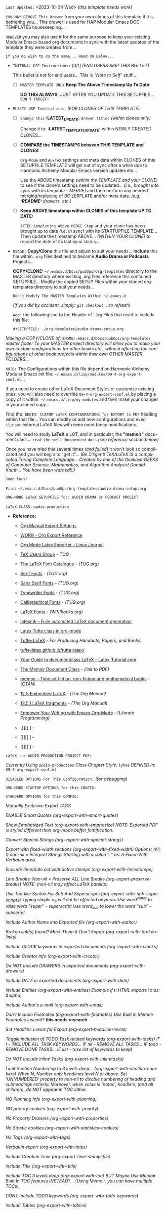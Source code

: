 # -**- mode: org; coding: utf-8 -**-
:LATEST_UPDATE:

  =Last Updated:= <2023-10-04 Wed> /(this template needs work)/

  =YOU MAY REMOVE This Drawer= from your own clones of this template if
  it is bothering you... This drawer is used for HAP Modular Emacs
  DOC TEMPLATES housekeeping...

  =HOWEVER= you may also use it for the same purpose to keep your existing
  Modular Emacs based org documents in sync with the latest updates of the
  template they were created from...
  
  =If you do wish to do the same... Read On Below...=
  
  - =INTERNAL USE Instructions:= [0/1] /(END USERS SKIP THIS BULLET)/

    This bullet is not for end users... This is /"Note to Self"/ stuff...

      + [ ] =MASTER TEMPLATE ONLY= *Keep The Above Timestamp Up To Date:*

          *DO THIS ALWAYS*, JUST AFTER YOU UPDATE THIS SETUPFILE...
          =DON'T FORGET!=

  - =PUBLIC USE Instructions:= /(FOR CLONES OF THIS TEMPLATE)/

      + [ ] =Change this= *:LATEST_UPDATE:* =drawer title:= /(within clones only)/

           Change it to: *:LATEST_TEMPLATE_UPDATE:* within NEWLY CREATED CLONES...

      + [ ] *COMPARE the TIMESTAMPS between THIS TEMPLATE and CLONES:*

           ~Org-Mode~ and ~AuxTeX~ settings and meta data within CLONES of
           this SETUPFILE TEMPLATE will get out of sync after a while due
           to Harmonic Alchemy Modular Emacs version updates etc...
        
           Use the ABOVE timestamp /(within the TEMPLATE and your CLONE)/
           to see if the clone's settings need to be updated...
           /(i.e., brought into sync with its template - MERGE)/ and then
           perform any needed merging/replacing of BOILERPLATE and/or
           meta data. /(e.g, *:README:* drawers, etc.)/

      + [ ] *Keep ABOVE timestamp within CLONES of this template UP TO DATE:*

           =AFTER Completing Above MERGE Step= and your clone has been brought
           up to date /(i.e. in sync)/ with its STARTUPFILE TEMPLATE...
           Then update the timestamp ABOVE... /(WITHIN YOUR CLONE)/ to record
           the date of its last sync status...
           
:END:
:README:

- =USAGE:= *Copy/Clone* this file and adjust to suit your needs...
       *Include* this file within ~.org~ files destined to become
       *Audio Drama or Podcasts* Projects...

       *COPY/CLONE:* ~~/.emacs.d/Docs/pubOps/org-templates~ directory
       to the MASTER directory where existing .org files reference
       this contained SETUPFILE... Modify the copied SETUP Files within
       your cloned org-templates directory to suit your needs...

       =Don't Modify The MASTER Templates Within ~/.emacs.d=

       /(if you did by accident, simply: ~git checkout .~ to refresh)/

  =Add:= the following line to the Header of ~.Org~ Files that need to
       include this file:

       ~#+SETUPFILE: ./org-templates/audio-drama-setup.org~

/Making a COPY/CLONE of:/ ~$HOME/.emacs.d/Docs/pubOps/org-templates~ /master/
/folder To your MASTER project directory will allow you to make your own custom/
/configurations for other books etc., without affecting the configurations of other/
/book projects within their own OTHER MASTER FOLDERS.../

=NOTE:= The Configurations within this file depend on Harmonic Alchemy Modular
      Emacs init file: ~~/.emacs.d/lisp/modules/09-4-org-export-conf.el~...

      If you need to create other LaTeX Document Styles or customize existing
      ones, you will also need to override ~09-4-org-export-conf.el~
      by placing a copy of it within: ~~/.emacs.d/lisp/my-modules~ and then
      make your changes in your cloned copy...

      Find the: ~BEGIN: CUSTOM LaTeX CONFIGURATIONS for EXPORT to PDF~
      heading within that file... You can modify or add new configurations and
      even ~\\input~ external LaTeX files with even more fancy modifications...

      You will need to study *LaTeX* a LOT, and in particular, the *"memoir"* document
      class... =read the well documented docs= /(see reference section below)/

      Once you have tried this several times /(and failed)/ it won't look so
      complicated and you will begin to "get it"... /(Be Diligent! TeX/LaTeX/
      /IS a complicated Turing Complete Language... Created by one of the/
      /Geekiest GEEKS of Computer Science, Mathematics, and Algorithm Analysis!/
      /Donald Knuth... You have been warned!!!)/

      =Good luck!=

:END:

=File:=  ~~/.emacs.d/Docs/pubOps/org-templates/audio-drama-setup.org~

      =ORG-MODE LaTeX SETUPFILE for: AUDIO DRAMA or PODCAST PROJECT= 

                    =LaTeX CLASS:= ~audio-production~

- *Reference:*
   
   + [[https://orgmode.org/manual/Export-Settings.html#Export-Settings][Org Manual Export Settings]]

   + [[https://orgmode.org/worg/dev/org-export-reference.html][WORG - Org Export Reference]]

   + [[https://www.linuxjournal.com/content/org-mode-latex-exporter-latex-non-texers][Org Mode Latex Exporter - Linux Journal]]

   + [[https://tug.org/][TeX Users Group]] - /TUG/

   + [[https://tug.org/FontCatalogue/][The LaTeX Font Catalogue]] - /(TUG.org)/

   + [[https://tug.org/FontCatalogue/seriffonts.html][Serif Fonts]] - /(TUG.org)/

   + [[https://tug.org/FontCatalogue/sansseriffonts.html][Sans Serif Fonts]] - /(TUG.org)/

   + [[https://tug.org/FontCatalogue/typewriterfonts.html][Typewriter Fonts]] - /(TUG.org)/

   + [[https://tug.org/FontCatalogue/calligraphicalfonts.html][Calligraphical Fonts]] - /(TUG.org)/

   + [[https://en.wikibooks.org/wiki/LaTeX/Fonts][LaTeX Fonts]] - /(WIKIbooks.org)/

   + [[https://www.ctan.org/pkg/latexmk/][latexmk – Fully automated LaTeX document generation]]

   + [[https://damitr.org/2014/01/09/latex-tufte-class-in-org-mode/][Latex Tufte class in org-mode]]

   + [[https://tufte-latex.github.io/tufte-latex/][Tufte-LaTeX]] - /For Producing Handouts, Papers, and Books/

   + [[https://github.com/Tufte-LaTeX/tufte-latex][tufte-latex.github.io/tufte-latex/]]

   + [[https://latex-tutorial.com/documentclass-latex/][Your Guide to documentclass LaTeX - Latex-Tutorial.com]] 

   + [[https://mirror2.sandyriver.net/pub/ctan/macros/latex/contrib/memoir/memman.pdf][The Memoir Document Class]] - /(link to PDF)/

   + [[https://www.ctan.org/pkg/memoir][memoir – Typeset fiction, non-fiction and mathematical books]] - /(CTAN)/

   + [[https://orgmode.org/manual/Embedded-LaTeX.html][12.5 Embedded LaTeX]] - /(The Org Manual)/ 

   + [[https://orgmode.org/manual/LaTeX-fragments.html][12.5.1 LaTeX fragments]] - /(The Org Manual)/ 

   + [[https://www.offerzen.com/blog/literate-programming-empower-your-writing-with-emacs-org-mode][Empower Your Writing with Emacs Org-Mode]] - /(Literate Programming)/

   + [[][] ] - 

   + [[][] ] - 

   + [[][] ] -

=LaTeX --> AUDIO PRODUCTION PROJECT PDF:=

/Currently Using ~audio-production~ Class/
/Chapter Style:/  ~lyhne~
/DEFINED in:/     ~09-4-org-export-conf.el~

#+LATEX_CLASS: audio-production

=DISABLED OPTIONS For This Configuration:= /(for debugging)/

#+BEGIN_COMMENT

    /DO NOT Export fixed-width sections/
    /(org-export-with-fixed-width)/
    #+OPTIONS: ::nil

    /Convert Special Strings/
    /(non-nil is being tried now)/
    #+OPTIONS: -:t

    /DO NOT Include Inline Tasks/
    /(org-export-with-inlinetasks)/
    #+OPTIONS: inline:nil

    /DO NOT Include section-numbers/
    /(org-export-with-section-numbers)/
    #+OPTIONS: num:nil

    /Normal LaTeX Export/
    /(org-export-with-latex)/
    #+OPTIONS: tex:t

    /Include TOC for Top Level Headlings ONLY/
    /(org-export-with-toc)/
    #+OPTIONS: toc:1

   #+END_COMMENT

=ORG-MODE STARTUP OPTIONS for this CONFIG:=

   #+LANGUAGE: en
   #+STARTUP:  overview
   #+STARTUP:  hideblocks
   #+STARTUP:  indent
   #+STARTUP:  align
   #+STARTUP:  inlineimages

=STANDARD OPTIONS for this CONFIG:=

   /Mutually Exclusive Export TAGS/
   #+SELECT_TAGS: export
   #+EXCLUDE_TAGS: noexport

   /ENABLE Smart Quotes (org-export-with-smart-quotes)/
   #+OPTIONS: ':t

   /Show Emphasized Text (org-export-with-emphasize)/
   /NOTE: Exported PDF is styled different/
         /than org-mode buffer fontification../
   #+OPTIONS: *:t

   /Convert Special Strings (org-export-with-special-strings)/
   #+OPTIONS: -:nil

   /Export with fixed-width sections (org-export-with-fixed-width)/
   /Options: (nil, t)/
   /non-nil = Interpret Strings Starting with a/
   /colon ":" as: A Fixed-With Verbatim area./
   #+OPTIONS: ::t

   /Enclude time/date active/inactive stamps (org-export-with-timestamps)/
   #+OPTIONS: <:t

   /Line Breaks: Non-nil = Preserve ALL Line Breaks (org-export-preserve-breaks)/
   /NOTE: (non-nil may affect LaTeX parskip)/
   #+OPTIONS: \n:nil

   /Use Tex-like Syntax For Sub And Superscripts (org-export-with-sub-superscripts)/
   /Typing simple a_b will not be affected anymore/
   /Use word^{super} to raise word "super" - superscript/
   /Use word_{sub} to lower the word "sub" - subscript/
   #+OPTIONS: ^:{}

   /Include Author Name into Exported file (org-export-with-author)/
   #+OPTIONS: author:t

   /Broken link(s) found?/
   /Mark Them & Don't Export (org-export-with-broken-links)/
   #+OPTIONS: broken-links:mark
   
   /Include CLOCK keywords in exported documents (org-export-with-clocks)/
   #+OPTIONS: c:t
   
   /Include Creator Info (org-export-with-creator)/
   #+OPTIONS: creator:t

   /Do NOT Include DRAWERS in exported documents (org-export-with-drawers)/
   #+OPTIONS: d:nil

   /Include DATE in exported documents (org-export-with-date)/
   #+OPTIONS: date:t

   /Include Entities (org-export-with-entities)/
   /Example if t: HTML exports \\alpha as: &alpha;/
   #+OPTIONS: e:t

   /Include Author’s e-mail (org-export-with-email)/
   #+OPTIONS: email:t

   /Don't Include Footnotes (org-export-with-footnotes)/
   /Use Built in Memoir Footnotes instead?/ *this needs research*
   #+OPTIONS: f:nil

   /Set Headline Levels for Export (org-export-headline-levels)/
   #+OPTIONS: H:6

   /Toggle inclusion of TODO Task related keywords (org-export-with-tasks)/
   /IF t    - INCLUDE ALL TASK KEYWORDS.../
   /IF nil  - REMOVE ALL TASKS.../
   /IF todo - REMOVE DONE TASKS.../
   /IF list - (use list of keywords to keep)/
   #+OPTIONS: tasks:t

   /Do NOT Include Inline Tasks (org-export-with-inlinetasks)/
   #+OPTIONS: inline:nil

   /Limit Section Numbering to 3 levels deep.../
   /(org-export-with-section-numbers)/
   /When N, Number only headlines level N or above./
   /Set ‘UNNUMBERED’ property to non-nil to disable/
   /numbering of heading and subheadings entirely./
   /Moreover, when value is ‘notoc’, headline,/
   /(and all children), do NOT appear in TOC either./
   #+OPTIONS: num:3

   /NO Planning Info (org-export-with-planning)/
   #+OPTIONS: p:nil
   
   /NO priority cookies (org-export-with-priority)/
   #+OPTIONS: pri:nil
   
   /No Property Drawers (org-export-with-properties)/
   #+OPTIONS: prop:nil
   
   /No Stastic cookies (org-export-with-statistics-cookies)/
   #+OPTIONS: stat:nil
   
   /No Tags (org-export-with-tags)/
   #+OPTIONS: tags:nil

   /Verbatim export (org-export-with-latex)/
   #+OPTIONS: tex:verbatim

   /Include Creation Time (org-export-time-stamp-file)/
   #+OPTIONS: timestamp:t

   /Include Title (org-export-with-title)/
   #+OPTIONS: title:t

   /Include TOC 3 levels deep (org-export-with-toc)/
   /BUT Maybe Use Memoir Built In TOC features INSTEAD?...
   (Using Memoir, you can have multiple TOCs)/
   #+OPTIONS: toc:3

   /DONT Include TODO keywords (org-export-with-todo-keywords)/
   #+OPTIONS: todo:nil

   /Include Tables (org-export-with-tables)/
   #+OPTIONS: |:t
